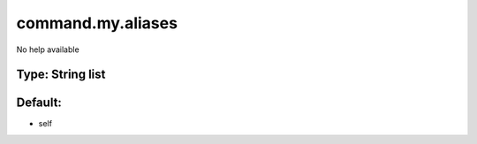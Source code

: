 ==================
command.my.aliases
==================

No help available

Type: String list
~~~~~~~~~~~~~~~~~
Default: 
~~~~~~~~~

- self